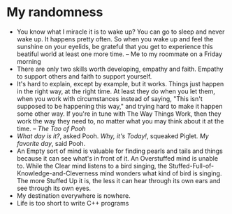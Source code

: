 * My randomness

- You know what I miracle it is to wake up? You can go to sleep and never wake
  up. It happens pretty often. So when you wake up and feel the sunshine on your
  eyelids, be grateful that you get to experience this beatiful world at least
  one more time. -- Me to my roommate on a Friday morning
- There are only two skills worth developing, empathy and faith. Empathy to
  support others and faith to support yourself.
- It's hard to explain, except by example, but it works. Things just happen in
  the right way, at the right time. At least they do when you let them, when you
  work with circumstances instead of saying, "This isn't supposed to be
  happening this way," and trying hard  to make it happen some other way. If
  you're in tune with The Way Things Work, then they work the way they need to,
  no matter what you may think about it at the time. -- /The Tao of Pooh/
- /What day is it?/, asked Pooh. /Why, it's Today!/, squeaked Piglet. /My
  favorite day/, said Pooh.
- An Empty sort of mind is valuable for finding pearls and tails and things
  because it can see what's in front of it. An Overstuffed mind is unable
  to. While the Clear mind listens to a bird singing, the
  Stuffed-Full-of-Knowledge-and-Cleverness mind wonders what kind of bird is
  singing. The more Stuffed Up it is, the less it can hear through its own ears
  and see through its own eyes.
- My destination everywhere is nowhere.
- Life is too short to write C++ programs
